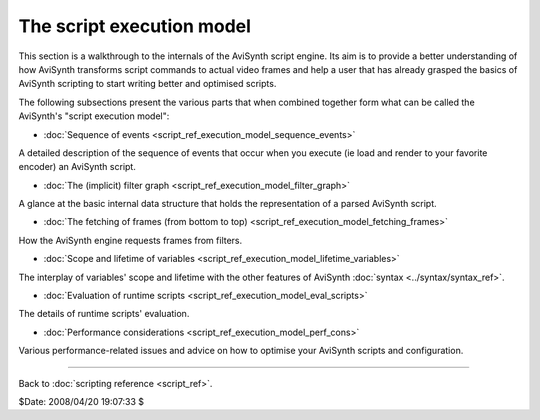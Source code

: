 
The script execution model
==========================

This section is a walkthrough to the internals of the AviSynth script engine.
Its aim is to provide a better understanding of how AviSynth transforms
script commands to actual video frames and help a user that has already
grasped the basics of AviSynth scripting to start writing better and
optimised scripts.

The following subsections present the various parts that when combined
together form what can be called the AviSynth's "script execution model":

-   :doc:`Sequence of events <script_ref_execution_model_sequence_events>`

A detailed description of the sequence of events that occur when you execute
(ie load and render to your favorite encoder) an AviSynth script.

-   :doc:`The (implicit) filter graph <script_ref_execution_model_filter_graph>`

A glance at the basic internal data structure that holds the representation
of a parsed AviSynth script.

-   :doc:`The fetching of frames (from bottom to top) <script_ref_execution_model_fetching_frames>`

How the AviSynth engine requests frames from filters.

-   :doc:`Scope and lifetime of variables <script_ref_execution_model_lifetime_variables>`

The interplay of variables' scope and lifetime with the other features of
AviSynth :doc:`syntax <../syntax/syntax_ref>`.

-   :doc:`Evaluation of runtime scripts <script_ref_execution_model_eval_scripts>`

The details of runtime scripts' evaluation.

-   :doc:`Performance considerations <script_ref_execution_model_perf_cons>`

Various performance-related issues and advice on how to optimise your
AviSynth scripts and configuration.

--------

Back to :doc:`scripting reference <script_ref>`.

$Date: 2008/04/20 19:07:33 $
